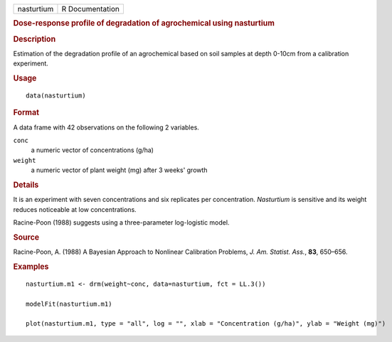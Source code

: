 .. container::

   .. container::

      ========== ===============
      nasturtium R Documentation
      ========== ===============

      .. rubric:: Dose-response profile of degradation of agrochemical
         using nasturtium
         :name: dose-response-profile-of-degradation-of-agrochemical-using-nasturtium

      .. rubric:: Description
         :name: description

      Estimation of the degradation profile of an agrochemical based on
      soil samples at depth 0-10cm from a calibration experiment.

      .. rubric:: Usage
         :name: usage

      ::

         data(nasturtium)

      .. rubric:: Format
         :name: format

      A data frame with 42 observations on the following 2 variables.

      ``conc``
         a numeric vector of concentrations (g/ha)

      ``weight``
         a numeric vector of plant weight (mg) after 3 weeks' growth

      .. rubric:: Details
         :name: details

      It is an experiment with seven concentrations and six replicates
      per concentration. *Nasturtium* is sensitive and its weight
      reduces noticeable at low concentrations.

      Racine-Poon (1988) suggests using a three-parameter log-logistic
      model.

      .. rubric:: Source
         :name: source

      Racine-Poon, A. (1988) A Bayesian Approach to Nonlinear
      Calibration Problems, *J. Am. Statist. Ass.*, **83**, 650–656.

      .. rubric:: Examples
         :name: examples

      ::

         nasturtium.m1 <- drm(weight~conc, data=nasturtium, fct = LL.3())

         modelFit(nasturtium.m1)

         plot(nasturtium.m1, type = "all", log = "", xlab = "Concentration (g/ha)", ylab = "Weight (mg)")
